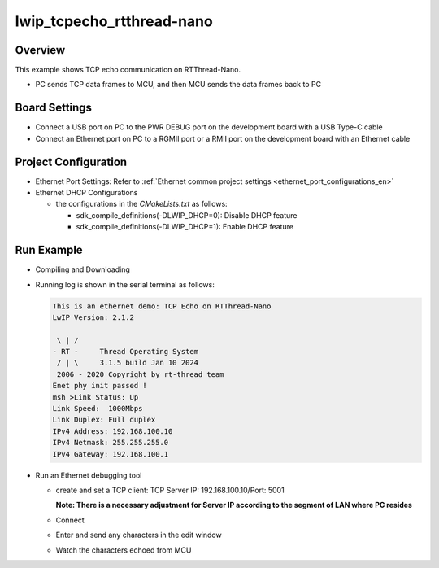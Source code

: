 .. _lwip_tcpecho_rtthread_nano:

lwip_tcpecho_rtthread-nano
====================================================

Overview
--------

This example shows TCP echo communication on RTThread-Nano.

- PC sends TCP data frames to MCU,  and then MCU sends the data frames back to PC

Board Settings
--------------

- Connect a USB port on PC to the PWR DEBUG port on the development board with a USB Type-C cable

- Connect an Ethernet port on PC to a RGMII port or a RMII port on the development board with an Ethernet cable

Project Configuration
---------------------

- Ethernet Port Settings: Refer to :ref:`Ethernet common project settings <ethernet_port_configurations_en>`

- Ethernet DHCP Configurations

  - the configurations in the `CMakeLists.txt` as follows:

    - sdk_compile_definitions(-DLWIP_DHCP=0): Disable DHCP feature

    - sdk_compile_definitions(-DLWIP_DHCP=1): Enable DHCP feature

Run Example
-----------

- Compiling and Downloading

- Running log is shown in the serial terminal as follows:


  .. code-block:: console

     This is an ethernet demo: TCP Echo on RTThread-Nano
     LwIP Version: 2.1.2

      \ | /
     - RT -     Thread Operating System
      / | \     3.1.5 build Jan 10 2024
      2006 - 2020 Copyright by rt-thread team
     Enet phy init passed !
     msh >Link Status: Up
     Link Speed:  1000Mbps
     Link Duplex: Full duplex
     IPv4 Address: 192.168.100.10
     IPv4 Netmask: 255.255.255.0
     IPv4 Gateway: 192.168.100.1


- Run an Ethernet debugging tool

  - create and set a TCP client:  TCP Server IP: 192.168.100.10/Port: 5001

    **Note: There is a necessary adjustment for Server IP according to the segment of  LAN where PC resides**

  - Connect

  - Enter and send any characters in the edit window

    .. image:: ../doc/lwip_tcpecho_1.png

  - Watch the characters echoed from MCU

    .. image:: ../doc/lwip_tcpecho_2.png
